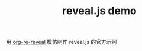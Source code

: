 #+TITLE: reveal.js demo

用 [[https://github.com/emacsmirror/org-re-reveal][org-re-reveal]] 模仿制作 reveal.js 的官方示例
